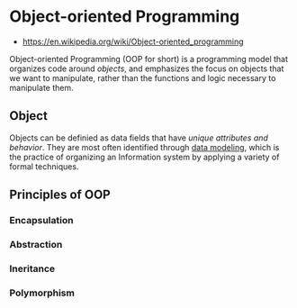 * Object-oriented Programming
:PROPERTIES:
:ID: 546d70b8-e290-466d-97be-d2486519631f
:END:
- https://en.wikipedia.org/wiki/Object-oriented_programming
Object-oriented Programming (OOP for short) is a programming model
that organizes code around /objects/, and emphasizes the focus on
objects that we want to manipulate, rather than the functions and
logic necessary to manipulate them.

** Object
Objects can be definied as data fields that have /unique attributes
and behavior/. They are most often identified through [[https://en.wikipedia.org/wiki/Data_modeling][data modeling]],
which is the practice of organizing an Information system by applying
a variety of formal techniques.

** Principles of OOP

*** Encapsulation

*** Abstraction

*** Ineritance

*** Polymorphism


